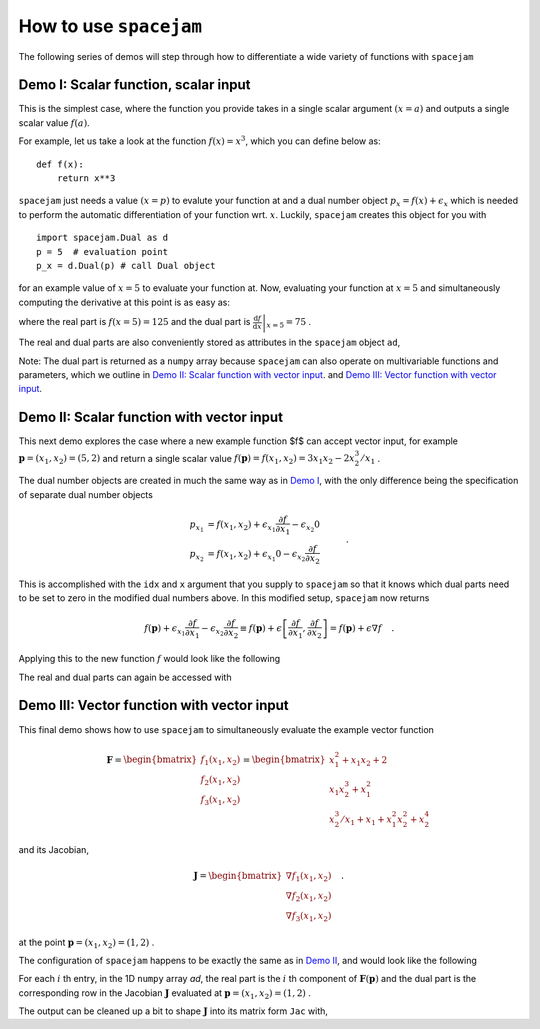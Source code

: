 .. _howto:

How to use ``spacejam``
========================
The following series of demos will step through how to differentiate a wide
variety of functions with ``spacejam``

Demo I: Scalar function, scalar input
-------------------------------------
This is the simplest case, where the function you provide takes in a single 
scalar argument :math:`(x=a)` and outputs a single scalar value :math:`f(a)`.

For example, let us take a look at the function :math:`f(x) = x^3`, which you can define below as:

::

        def f(x):
            return x**3

.. testsetup::

        def f(x):
            return x**3

``spacejam`` just needs a value :math:`(x=p)` to evalute your function at and 
a dual number object :math:`p_x = f(x) + \epsilon_x` which is needed to perform 
the automatic differentiation of your function wrt. :math:`x`. Luckily, 
``spacejam`` creates this object for you with

::

        import spacejam.Dual as d
        p = 5  # evaluation point
        p_x = d.Dual(p) # call Dual object

.. testsetup::

        import spacejam.Dual as d
        p = 5  # evaluation point
        p_x = d.Dual(p) # call Dual object

for an example value of :math:`x = 5` to evaluate your function at. Now, 
evaluating your function at :math:`x=5` and simultaneously computing the 
derivative at this point is as easy as:

.. testcode::

        ad = f(p_x)

        print(ad)

.. testoutput::

        125.00 + eps 75.00

where the real part is :math:`f(x=5) = 125` and the dual part is 
:math:`\left.\frac{\mathrm d f}{\mathrm d x}\right|_{x=5} = 75` .

The real and dual parts are also conveniently stored as attributes in the 
``spacejam`` object ``ad``,

.. testcode::

        print(ad.r, ad.d) # real part f(x=p), dual part df/dx at x=p

.. testoutput::

        125.0 75.0

Note: The dual part is returned as a ``numpy`` array because 
``spacejam`` can also operate on multivariable functions and parameters, 
which we outline in `Demo II: Scalar function with vector input`_.
and `Demo III: Vector function with vector input`_.

Demo II: Scalar function with vector input
------------------------------------------
This next demo explores the case where a new example function $f$ can accept 
vector input, for example :math:`\mathbf p = (x_1, x_2) = (5, 2)` and return a 
single scalar value :math:`f(\mathbf p) = f(x_1, x_2) = 3x_1x_2 - 2x_2^3/x_1` .

The dual number objects are created in much the same way as in 
`Demo I <Demo I: Scalar function, scalar input_>`__,
with the only difference being the specification of separate dual number 
objects 

.. math::

        \begin{align*}
        p_{x_1} &= f(x_1, x_2) + \epsilon_{x_1} \frac{\partial f}{\partial x_1}
        - \epsilon_{x_2} 0\\
        p_{x_2} &= f(x_1, x_2) + \epsilon_{x_1} 0
        - \epsilon_{x_2} \frac{\partial f}{\partial x_2}
        \end{align*}\quad.

This is accomplished with the ``idx`` and ``x`` argument that you supply to
``spacejam`` so that it knows which dual parts need to be set to zero in the 
modified dual numbers above. In this modified setup, ``spacejam`` now returns

.. math::

        \begin{align*}
        f(\mathbf p) + \epsilon_{x_1}\frac{\partial f}{\partial x_1} 
        - \epsilon_{x_2}\frac{\partial f}{\partial x_2}
        \equiv f(\mathbf p) + \epsilon \left[\frac{\partial f}{\partial x_1}, 
        \frac{\partial f}{\partial x_2}\right] = f(\mathbf p) + \epsilon\nabla f
        \end{align*}\quad.

Applying this to the new function :math:`f` would look like the following

.. testcode::

        import numpy as np 

        def f(x_1, x_2): 
            return 3*x_1*x_2 - 2*x_2**3/x_1

        p = np.array([5, 2]) # evaluation point (x_1, x_2) = (5, 2)

        p_x1 = d.Dual(p[0], idx=0, x=p) 
        p_x2 = d.Dual(p[1], idx=1, x=p)

        ad = f(p_x1, p_x2)
        
        # f(p) and grad(f) evaluated at p
        print(ad)

.. testoutput::

        26.80 + eps [ 6.64 10.2 ]

The real and dual parts can again be accessed with

.. testcode::

        print(ad.r, ad.d)

.. testoutput::

        26.8 [ 6.64 10.2 ]

.. _diii:

Demo III: Vector function with vector input
-------------------------------------------
This final demo shows how to use ``spacejam`` to simultaneously evaluate the
example vector function

.. math::

        \mathbf{F} = \begin{bmatrix}f_1(x_1, x_2)\\f_2(x_1, x_2)
        \\f_{3}(x_1, x_2)\end{bmatrix}
        = \begin{bmatrix}
        x_1^2 + x_1x_2 + 2 \\ x_1x_2^3 + x_1^2 \\ x_2^3/x_1 + x_1 + x_1^2x_2^2 + x_2^4
        \end{bmatrix}

and its Jacobian,

.. math::

        \mathbf J = \begin{bmatrix}
        \nabla f_1(x_1, x_2) \\ \nabla f_2(x_1, x_2) \\ \nabla f_3(x_1, x_2)
        \end{bmatrix}\quad.

at the point :math:`\mathbf{p} = (x_1, x_2) = (1, 2)` .

The configuration of ``spacejam`` happens to be exactly the same as in 
`Demo II <Demo II: Scalar function with vector input_>`__, and would look like 
the following

.. testcode::

        def F(x, y):
            f1 = x**2 + x*y + 2
            f2 = x*y**3 + x**2
            f3 = y**3/x + x + x**2*y**2 + y**4
            return np.array([f1, f2, f3])

        p = np.array([1, 2])
        p_x = d.Dual(p[0], idx=0, x=p)
        p_y = d.Dual(p[1], idx=1, x=p)

        ad = F(p_x, p_y)
        
        print(ad)

.. testoutput::

        [5.00 + eps [4. 1.] 9.00 + eps [10. 12.] 29.00 + eps [ 1. 48.]]

For each :math:`i` th entry, in the 1D ``numpy`` array `ad`, the real part is 
the :math:`i` th component of :math:`\mathbf{F}(\mathbf{p})` and the dual 
part is the corresponding row in the Jacobian :math:`\mathbf J` evaluated at 
:math:`\mathbf p = (x_1, x_2) = (1, 2)` .

The output can be cleaned up a bit to shape :math:`\mathbf J` into its matrix 
form ``Jac`` with,

.. testcode::

        Jac = np.empty((F(*p).size, p.size))
        for i, f in enumerate(ad):
            Jac[i] = f.d
        
        print(Jac)

.. testoutput::   

        [[ 4.  1.]
         [10. 12.]
         [ 1. 48.]]
